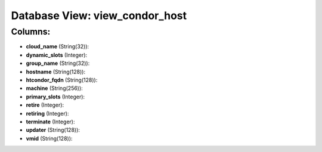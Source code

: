 .. File generated by /opt/cloudscheduler/utilities/schema_doc - DO NOT EDIT
..
.. To modify the contents of this file:
..   1. edit the template file ".../cloudscheduler/docs/schema_doc/views/view_condor_host.yaml"
..   2. run the utility ".../cloudscheduler/utilities/schema_doc"
..

Database View: view_condor_host
===============================



Columns:
^^^^^^^^

* **cloud_name** (String(32)):


* **dynamic_slots** (Integer):


* **group_name** (String(32)):


* **hostname** (String(128)):


* **htcondor_fqdn** (String(128)):


* **machine** (String(256)):


* **primary_slots** (Integer):


* **retire** (Integer):


* **retiring** (Integer):


* **terminate** (Integer):


* **updater** (String(128)):


* **vmid** (String(128)):


